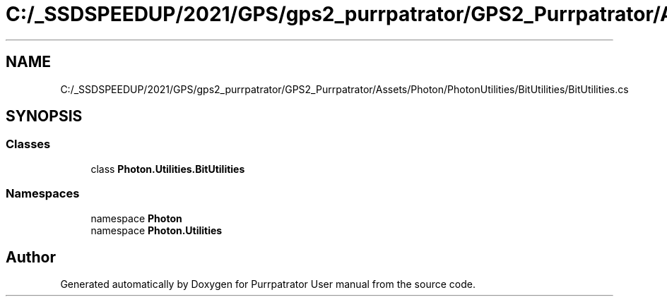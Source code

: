 .TH "C:/_SSDSPEEDUP/2021/GPS/gps2_purrpatrator/GPS2_Purrpatrator/Assets/Photon/PhotonUtilities/BitUtilities/BitUtilities.cs" 3 "Mon Apr 18 2022" "Purrpatrator User manual" \" -*- nroff -*-
.ad l
.nh
.SH NAME
C:/_SSDSPEEDUP/2021/GPS/gps2_purrpatrator/GPS2_Purrpatrator/Assets/Photon/PhotonUtilities/BitUtilities/BitUtilities.cs
.SH SYNOPSIS
.br
.PP
.SS "Classes"

.in +1c
.ti -1c
.RI "class \fBPhoton\&.Utilities\&.BitUtilities\fP"
.br
.in -1c
.SS "Namespaces"

.in +1c
.ti -1c
.RI "namespace \fBPhoton\fP"
.br
.ti -1c
.RI "namespace \fBPhoton\&.Utilities\fP"
.br
.in -1c
.SH "Author"
.PP 
Generated automatically by Doxygen for Purrpatrator User manual from the source code\&.
